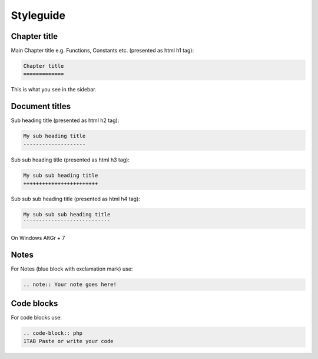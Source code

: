 .. _styleguide:


Styleguide
==========

Chapter title
-------------

Main Chapter title e.g. Functions, Constants etc. (presented as html h1 tag):

.. code-block:: txt

	Chapter title
	=============
	
This is what you see in the sidebar.

Document titles
---------------

Sub heading title (presented as html h2 tag):

.. code-block:: txt

	My sub heading title
	--------------------
	
Sub sub heading title (presented as html h3 tag):

.. code-block:: txt

	My sub sub heading title
	++++++++++++++++++++++++
	
Sub sub sub heading title (presented as html h4 tag):

.. code-block:: txt

	My sub sub sub heading title
	````````````````````````````
	
On Windows AltGr + 7

Notes
-----

For Notes (blue block with exclamation mark) use:

.. code-block:: txt

	.. note:: Your note goes here!
	
Code blocks
-----------

For code blocks use:

.. code-block:: txt

	.. code-block:: php
	1TAB Paste or write your code
	